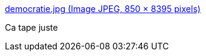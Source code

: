 :jbake-type: post
:jbake-status: published
:jbake-title: democratie.jpg (Image JPEG, 850 × 8395 pixels)
:jbake-tags: france,politique,démocratie,_mois_août,_année_2018
:jbake-date: 2018-08-16
:jbake-depth: ../
:jbake-uri: shaarli/1534449680000.adoc
:jbake-source: https://nicolas-delsaux.hd.free.fr/Shaarli?searchterm=https%3A%2F%2Fodieuxconnard.files.wordpress.com%2F2018%2F07%2Fdemocratie.jpg&searchtags=france+politique+d%C3%A9mocratie+_mois_ao%C3%BBt+_ann%C3%A9e_2018
:jbake-style: shaarli

https://odieuxconnard.files.wordpress.com/2018/07/democratie.jpg[democratie.jpg (Image JPEG, 850 × 8395 pixels)]

Ca tape juste
